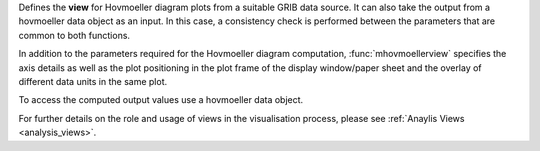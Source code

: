 Defines the **view** for Hovmoeller diagram plots from a suitable GRIB data source. It can also take the output from a hovmoeller data object as an input. In this case, a consistency check is performed between the parameters that are common to both functions.

In addition to the parameters required for the Hovmoeller diagram computation, :func:`mhovmoellerview` specifies the axis details as well as the plot positioning in the plot frame of the display window/paper sheet and the overlay of different data units in the same plot.

To access the computed output values use a hovmoeller data object.

For further details on the role and usage of views in the visualisation process, please see :ref:`Anaylis Views <analysis_views>`.
  